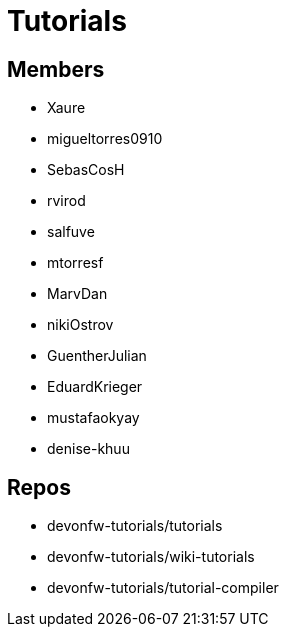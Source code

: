 = Tutorials

== Members
* Xaure
* migueltorres0910
* SebasCosH
* rvirod 
* salfuve
* mtorresf
* MarvDan 
* nikiOstrov 
* GuentherJulian
* EduardKrieger
* mustafaokyay
* denise-khuu

== Repos
* devonfw-tutorials/tutorials
* devonfw-tutorials/wiki-tutorials
* devonfw-tutorials/tutorial-compiler



